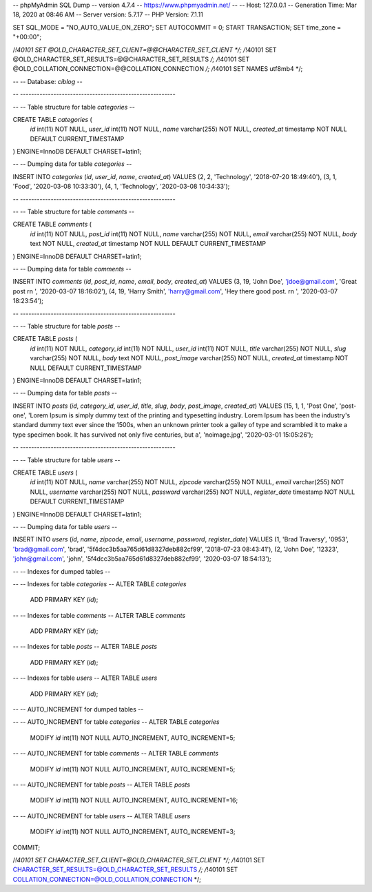 -- phpMyAdmin SQL Dump
-- version 4.7.4
-- https://www.phpmyadmin.net/
--
-- Host: 127.0.0.1
-- Generation Time: Mar 18, 2020 at 08:46 AM
-- Server version: 5.7.17
-- PHP Version: 7.1.11

SET SQL_MODE = "NO_AUTO_VALUE_ON_ZERO";
SET AUTOCOMMIT = 0;
START TRANSACTION;
SET time_zone = "+00:00";


/*!40101 SET @OLD_CHARACTER_SET_CLIENT=@@CHARACTER_SET_CLIENT */;
/*!40101 SET @OLD_CHARACTER_SET_RESULTS=@@CHARACTER_SET_RESULTS */;
/*!40101 SET @OLD_COLLATION_CONNECTION=@@COLLATION_CONNECTION */;
/*!40101 SET NAMES utf8mb4 */;

--
-- Database: `ciblog`
--

-- --------------------------------------------------------

--
-- Table structure for table `categories`
--

CREATE TABLE `categories` (
  `id` int(11) NOT NULL,
  `user_id` int(11) NOT NULL,
  `name` varchar(255) NOT NULL,
  `created_at` timestamp NOT NULL DEFAULT CURRENT_TIMESTAMP
) ENGINE=InnoDB DEFAULT CHARSET=latin1;

--
-- Dumping data for table `categories`
--

INSERT INTO `categories` (`id`, `user_id`, `name`, `created_at`) VALUES
(2, 2, 'Technology', '2018-07-20 18:49:40'),
(3, 1, 'Food', '2020-03-08 10:33:30'),
(4, 1, 'Technology', '2020-03-08 10:34:33');

-- --------------------------------------------------------

--
-- Table structure for table `comments`
--

CREATE TABLE `comments` (
  `id` int(11) NOT NULL,
  `post_id` int(11) NOT NULL,
  `name` varchar(255) NOT NULL,
  `email` varchar(255) NOT NULL,
  `body` text NOT NULL,
  `created_at` timestamp NOT NULL DEFAULT CURRENT_TIMESTAMP
) ENGINE=InnoDB DEFAULT CHARSET=latin1;

--
-- Dumping data for table `comments`
--

INSERT INTO `comments` (`id`, `post_id`, `name`, `email`, `body`, `created_at`) VALUES
(3, 19, 'John Doe', 'jdoe@gmail.com', 'Great post			\r\n		', '2020-03-07 18:16:02'),
(4, 19, 'Harry Smith', 'harry@gmail.com', 'Hey there good post.			\r\n		', '2020-03-07 18:23:54');

-- --------------------------------------------------------

--
-- Table structure for table `posts`
--

CREATE TABLE `posts` (
  `id` int(11) NOT NULL,
  `category_id` int(11) NOT NULL,
  `user_id` int(11) NOT NULL,
  `title` varchar(255) NOT NULL,
  `slug` varchar(255) NOT NULL,
  `body` text NOT NULL,
  `post_image` varchar(255) NOT NULL,
  `created_at` timestamp NOT NULL DEFAULT CURRENT_TIMESTAMP
) ENGINE=InnoDB DEFAULT CHARSET=latin1;

--
-- Dumping data for table `posts`
--

INSERT INTO `posts` (`id`, `category_id`, `user_id`, `title`, `slug`, `body`, `post_image`, `created_at`) VALUES
(15, 1, 1, 'Post One', 'post-one', 'Lorem Ipsum is simply dummy text of the printing and typesetting industry. Lorem Ipsum has been the industry\'s standard dummy text ever since the 1500s, when an unknown printer took a galley of type and scrambled it to make a type specimen book. It has survived not only five centuries, but a', 'noimage.jpg', '2020-03-01 15:05:26');

-- --------------------------------------------------------

--
-- Table structure for table `users`
--

CREATE TABLE `users` (
  `id` int(11) NOT NULL,
  `name` varchar(255) NOT NULL,
  `zipcode` varchar(255) NOT NULL,
  `email` varchar(255) NOT NULL,
  `username` varchar(255) NOT NULL,
  `password` varchar(255) NOT NULL,
  `register_date` timestamp NOT NULL DEFAULT CURRENT_TIMESTAMP
) ENGINE=InnoDB DEFAULT CHARSET=latin1;

--
-- Dumping data for table `users`
--

INSERT INTO `users` (`id`, `name`, `zipcode`, `email`, `username`, `password`, `register_date`) VALUES
(1, 'Brad Traversy', '0953', 'brad@gmail.com', 'brad', '5f4dcc3b5aa765d61d8327deb882cf99', '2018-07-23 08:43:41'),
(2, 'John Doe', '12323', 'john@gmail.com', 'john', '5f4dcc3b5aa765d61d8327deb882cf99', '2020-03-07 18:54:13');

--
-- Indexes for dumped tables
--

--
-- Indexes for table `categories`
--
ALTER TABLE `categories`
  ADD PRIMARY KEY (`id`);

--
-- Indexes for table `comments`
--
ALTER TABLE `comments`
  ADD PRIMARY KEY (`id`);

--
-- Indexes for table `posts`
--
ALTER TABLE `posts`
  ADD PRIMARY KEY (`id`);

--
-- Indexes for table `users`
--
ALTER TABLE `users`
  ADD PRIMARY KEY (`id`);

--
-- AUTO_INCREMENT for dumped tables
--

--
-- AUTO_INCREMENT for table `categories`
--
ALTER TABLE `categories`
  MODIFY `id` int(11) NOT NULL AUTO_INCREMENT, AUTO_INCREMENT=5;

--
-- AUTO_INCREMENT for table `comments`
--
ALTER TABLE `comments`
  MODIFY `id` int(11) NOT NULL AUTO_INCREMENT, AUTO_INCREMENT=5;

--
-- AUTO_INCREMENT for table `posts`
--
ALTER TABLE `posts`
  MODIFY `id` int(11) NOT NULL AUTO_INCREMENT, AUTO_INCREMENT=16;

--
-- AUTO_INCREMENT for table `users`
--
ALTER TABLE `users`
  MODIFY `id` int(11) NOT NULL AUTO_INCREMENT, AUTO_INCREMENT=3;
COMMIT;

/*!40101 SET CHARACTER_SET_CLIENT=@OLD_CHARACTER_SET_CLIENT */;
/*!40101 SET CHARACTER_SET_RESULTS=@OLD_CHARACTER_SET_RESULTS */;
/*!40101 SET COLLATION_CONNECTION=@OLD_COLLATION_CONNECTION */;
